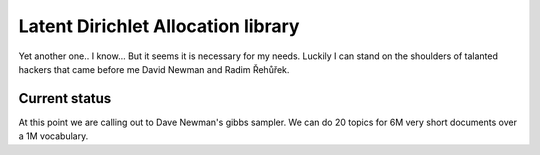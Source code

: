 

Latent Dirichlet Allocation library
===================================

Yet another one.. I know...
But it seems it is necessary for my needs.
Luckily I can stand on the shoulders of talanted hackers
that came before me David Newman and Radim Řehůřek.


Current status
--------------
At this point we are calling out to Dave Newman's gibbs
sampler. We can do 20 topics for 6M very short documents 
over a 1M vocabulary.



